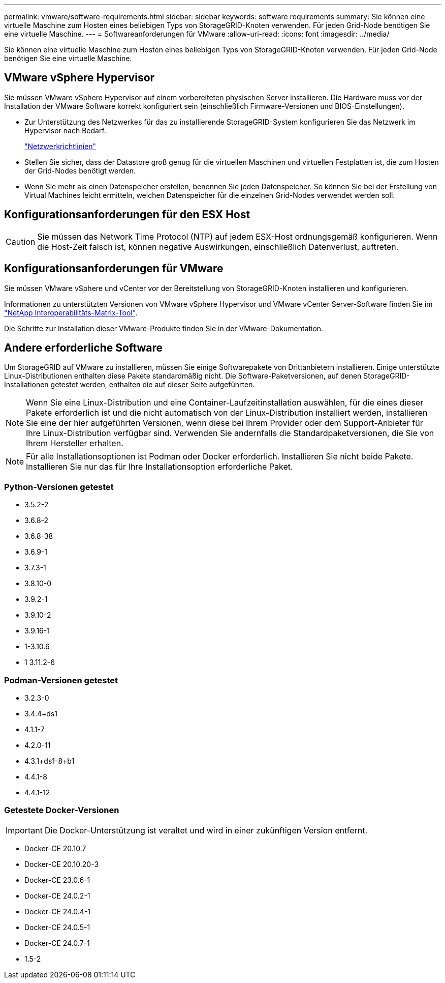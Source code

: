 ---
permalink: vmware/software-requirements.html 
sidebar: sidebar 
keywords: software requirements 
summary: Sie können eine virtuelle Maschine zum Hosten eines beliebigen Typs von StorageGRID-Knoten verwenden. Für jeden Grid-Node benötigen Sie eine virtuelle Maschine. 
---
= Softwareanforderungen für VMware
:allow-uri-read: 
:icons: font
:imagesdir: ../media/


[role="lead"]
Sie können eine virtuelle Maschine zum Hosten eines beliebigen Typs von StorageGRID-Knoten verwenden. Für jeden Grid-Node benötigen Sie eine virtuelle Maschine.



== VMware vSphere Hypervisor

Sie müssen VMware vSphere Hypervisor auf einem vorbereiteten physischen Server installieren. Die Hardware muss vor der Installation der VMware Software korrekt konfiguriert sein (einschließlich Firmware-Versionen und BIOS-Einstellungen).

* Zur Unterstützung des Netzwerkes für das zu installierende StorageGRID-System konfigurieren Sie das Netzwerk im Hypervisor nach Bedarf.
+
link:../network/index.html["Netzwerkrichtlinien"]

* Stellen Sie sicher, dass der Datastore groß genug für die virtuellen Maschinen und virtuellen Festplatten ist, die zum Hosten der Grid-Nodes benötigt werden.
* Wenn Sie mehr als einen Datenspeicher erstellen, benennen Sie jeden Datenspeicher. So können Sie bei der Erstellung von Virtual Machines leicht ermitteln, welchen Datenspeicher für die einzelnen Grid-Nodes verwendet werden soll.




== Konfigurationsanforderungen für den ESX Host


CAUTION: Sie müssen das Network Time Protocol (NTP) auf jedem ESX-Host ordnungsgemäß konfigurieren. Wenn die Host-Zeit falsch ist, können negative Auswirkungen, einschließlich Datenverlust, auftreten.



== Konfigurationsanforderungen für VMware

Sie müssen VMware vSphere und vCenter vor der Bereitstellung von StorageGRID-Knoten installieren und konfigurieren.

Informationen zu unterstützten Versionen von VMware vSphere Hypervisor und VMware vCenter Server-Software finden Sie im https://imt.netapp.com/matrix/#welcome["NetApp Interoperabilitäts-Matrix-Tool"^].

Die Schritte zur Installation dieser VMware-Produkte finden Sie in der VMware-Dokumentation.



== Andere erforderliche Software

Um StorageGRID auf VMware zu installieren, müssen Sie einige Softwarepakete von Drittanbietern installieren. Einige unterstützte Linux-Distributionen enthalten diese Pakete standardmäßig nicht. Die Software-Paketversionen, auf denen StorageGRID-Installationen getestet werden, enthalten die auf dieser Seite aufgeführten.


NOTE: Wenn Sie eine Linux-Distribution und eine Container-Laufzeitinstallation auswählen, für die eines dieser Pakete erforderlich ist und die nicht automatisch von der Linux-Distribution installiert werden, installieren Sie eine der hier aufgeführten Versionen, wenn diese bei Ihrem Provider oder dem Support-Anbieter für Ihre Linux-Distribution verfügbar sind. Verwenden Sie andernfalls die Standardpaketversionen, die Sie von Ihrem Hersteller erhalten.


NOTE: Für alle Installationsoptionen ist Podman oder Docker erforderlich. Installieren Sie nicht beide Pakete. Installieren Sie nur das für Ihre Installationsoption erforderliche Paket.



=== Python-Versionen getestet

* 3.5.2-2
* 3.6.8-2
* 3.6.8-38
* 3.6.9-1
* 3.7.3-1
* 3.8.10-0
* 3.9.2-1
* 3.9.10-2
* 3.9.16-1
* 1-3.10.6
* 1 3.11.2-6




=== Podman-Versionen getestet

* 3.2.3-0
* 3.4.4+ds1
* 4.1.1-7
* 4.2.0-11
* 4.3.1+ds1-8+b1
* 4.4.1-8
* 4.4.1-12




=== Getestete Docker-Versionen


IMPORTANT: Die Docker-Unterstützung ist veraltet und wird in einer zukünftigen Version entfernt.

* Docker-CE 20.10.7
* Docker-CE 20.10.20-3
* Docker-CE 23.0.6-1
* Docker-CE 24.0.2-1
* Docker-CE 24.0.4-1
* Docker-CE 24.0.5-1
* Docker-CE 24.0.7-1
* 1.5-2

